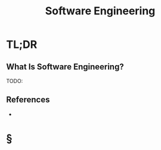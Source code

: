 #+TITLE: Software Engineering
#+STARTUP: overview
#+ROAM_ALIAS: "Software Engineering"
#+ROAM_TAGS: concept
#+CREATED: [2021-06-02 Çrş]
#+LAST_MODIFIED: [2021-06-02 Çrş 19:55]

* TL;DR
** What Is Software Engineering?
TODO:
# ** Why Is Software Engineering Important?
# ** When To Use Software Engineering?
# ** How To Use Software Engineering?
# ** Examples of Software Engineering
** References
+

* §
# ** MOC
# ** Claim
# ** Anecdote
# *** Story
# *** Stat
# *** Study
# *** Chart
# ** Name
# *** Place
# *** People
# *** Event
# *** Date
# ** Tip
# ** Howto
